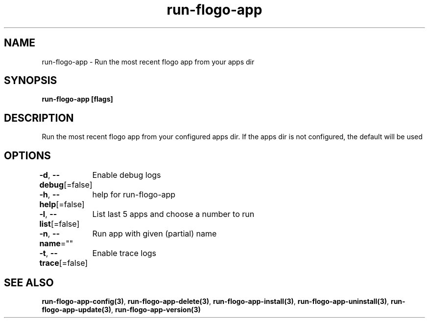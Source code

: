 .nh
.TH "run-flogo-app" "3" "Oct 2022" "" ""

.SH NAME
.PP
run-flogo-app - Run the most recent flogo app from your apps dir


.SH SYNOPSIS
.PP
\fBrun-flogo-app [flags]\fP


.SH DESCRIPTION
.PP
Run the most recent flogo app from your configured apps dir. If the apps dir is not configured, the default will be used


.SH OPTIONS
.PP
\fB-d\fP, \fB--debug\fP[=false]
	Enable debug logs

.PP
\fB-h\fP, \fB--help\fP[=false]
	help for run-flogo-app

.PP
\fB-l\fP, \fB--list\fP[=false]
	List last 5 apps and choose a number to run

.PP
\fB-n\fP, \fB--name\fP=""
	Run app with given (partial) name

.PP
\fB-t\fP, \fB--trace\fP[=false]
	Enable trace logs


.SH SEE ALSO
.PP
\fBrun-flogo-app-config(3)\fP, \fBrun-flogo-app-delete(3)\fP, \fBrun-flogo-app-install(3)\fP, \fBrun-flogo-app-uninstall(3)\fP, \fBrun-flogo-app-update(3)\fP, \fBrun-flogo-app-version(3)\fP
